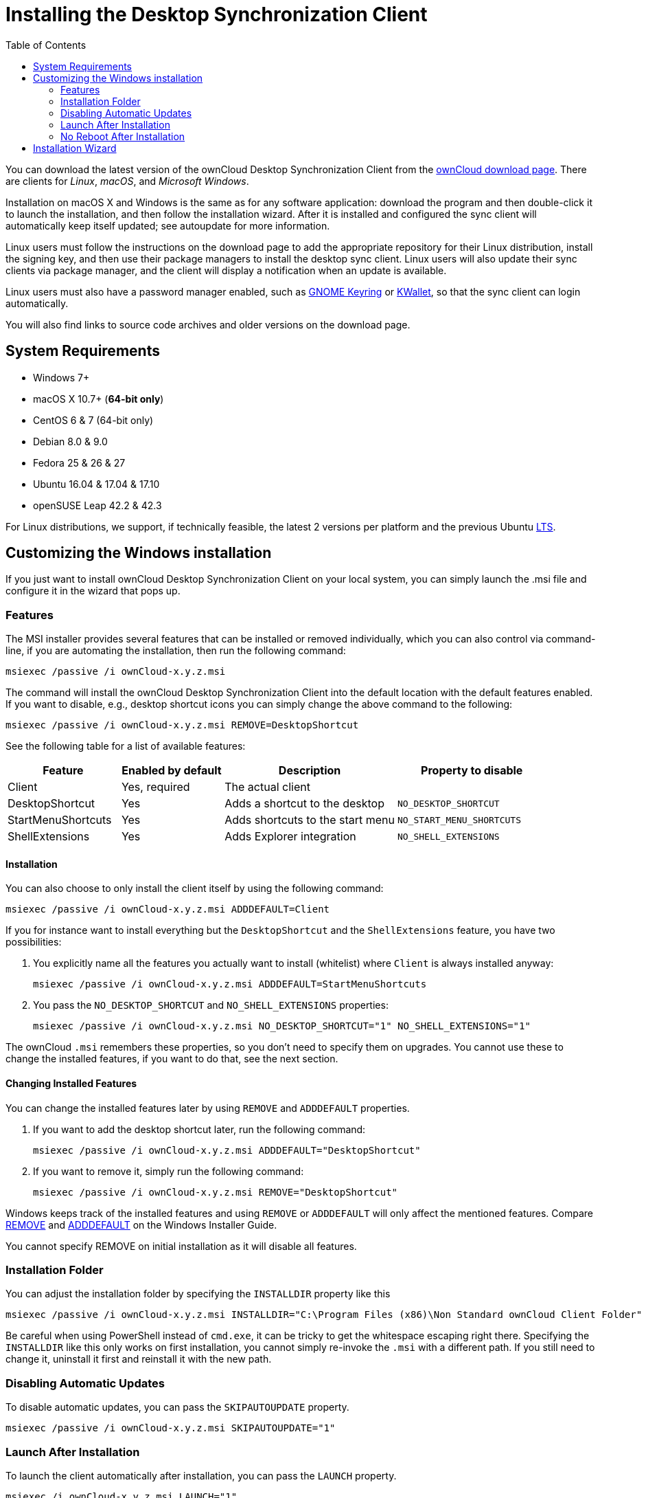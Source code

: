 = Installing the Desktop Synchronization Client
:toc:

You can download the latest version of the ownCloud Desktop Synchronization Client from the https://owncloud.com/download/#desktop-clients[ownCloud download page].
There are clients for _Linux_, _macOS_, and _Microsoft Windows_.

Installation on macOS X and Windows is the same as for any software application: download the program and then double-click it to launch the installation, and then follow the installation wizard.
After it is installed and configured the sync client will automatically keep itself updated; see autoupdate for more information.

Linux users must follow the instructions on the download page to add the appropriate repository for their Linux distribution, install the signing key, and then use their package managers to install the desktop sync client.
Linux users will also update their sync clients via package manager, and the client will display a notification when an update is available.

Linux users must also have a password manager enabled, such as https://wiki.gnome.org/Projects/GnomeKeyring/[GNOME Keyring] or https://utils.kde.org/projects/kwalletmanager/[KWallet], so that the sync client can login automatically.

You will also find links to source code archives and older versions on the download page.

== System Requirements

* Windows 7+
* macOS X 10.7+ (*64-bit only*)
* CentOS 6 & 7 (64-bit only)
* Debian 8.0 & 9.0
* Fedora 25 & 26 & 27
* Ubuntu 16.04 & 17.04 & 17.10
* openSUSE Leap 42.2 & 42.3

For Linux distributions, we support, if technically feasible, the latest 2 versions per platform and the previous Ubuntu https://wiki.ubuntu.com/LTS[LTS].

== Customizing the Windows installation

If you just want to install ownCloud Desktop Synchronization Client on your local system, you can simply launch the .msi file and configure it in the wizard that pops up.

=== Features

The MSI installer provides several features that can be installed or removed individually, which you can also control via command-line, if you are automating the installation, then run the following command:

[source,console]
....
msiexec /passive /i ownCloud-x.y.z.msi
....

The command will install the ownCloud Desktop Synchronization Client into the default location with the default features enabled.
If you want to disable, e.g., desktop shortcut icons you can simply change the above command to the following:

[source,console]
....
msiexec /passive /i ownCloud-x.y.z.msi REMOVE=DesktopShortcut
....

See the following table for a list of available features:

[width="100%",cols="21%,19%,32%,28%",options="header",]
|===
|Feature |Enabled by default |Description |Property to disable
|Client |Yes, required |The actual client |
|DesktopShortcut |Yes |Adds a shortcut to the desktop |`NO_DESKTOP_SHORTCUT`
|StartMenuShortcuts |Yes |Adds shortcuts to the start menu |`NO_START_MENU_SHORTCUTS`
|ShellExtensions |Yes |Adds Explorer integration |`NO_SHELL_EXTENSIONS`
|===

==== Installation

You can also choose to only install the client itself by using the following command:

[source,console]
....
msiexec /passive /i ownCloud-x.y.z.msi ADDDEFAULT=Client
....

If you for instance want to install everything but the `DesktopShortcut` and the `ShellExtensions` feature, you have two possibilities:

. You explicitly name all the features you actually want to install (whitelist) where `Client` is always installed anyway:
+
[source,console]
....
msiexec /passive /i ownCloud-x.y.z.msi ADDDEFAULT=StartMenuShortcuts
....

[start=2]
. You pass the `NO_DESKTOP_SHORTCUT` and `NO_SHELL_EXTENSIONS` properties:
+
[source,console]
....
msiexec /passive /i ownCloud-x.y.z.msi NO_DESKTOP_SHORTCUT="1" NO_SHELL_EXTENSIONS="1"
....

The ownCloud `.msi` remembers these properties, so you don’t need to specify them on upgrades.
You cannot use these to change the installed features, if you want to do that, see the next section.

==== Changing Installed Features

You can change the installed features later by using `REMOVE` and `ADDDEFAULT` properties.

. If you want to add the desktop shortcut later, run the following command:
+
[source,console]
....
msiexec /passive /i ownCloud-x.y.z.msi ADDDEFAULT="DesktopShortcut"
....

[start=2]
. If you want to remove it, simply run the following command:
+
[source,console]
....
msiexec /passive /i ownCloud-x.y.z.msi REMOVE="DesktopShortcut"
....

Windows keeps track of the installed features and using `REMOVE` or `ADDDEFAULT` will only affect the mentioned features.
Compare https://msdn.microsoft.com/en-us/library/windows/desktop/aa371194(v=vs.85).aspx[REMOVE] and https://msdn.microsoft.com/en-us/library/windows/desktop/aa367518(v=vs.85).aspx[ADDDEFAULT] on the Windows Installer Guide.

You cannot specify REMOVE on initial installation as it will disable all features.

=== Installation Folder

You can adjust the installation folder by specifying the `INSTALLDIR` property like this

....
msiexec /passive /i ownCloud-x.y.z.msi INSTALLDIR="C:\Program Files (x86)\Non Standard ownCloud Client Folder"
....

Be careful when using PowerShell instead of `cmd.exe`, it can be tricky to get the whitespace escaping right there.
Specifying the `INSTALLDIR` like this only works on first installation, you cannot simply re-invoke the `.msi` with a different path.
If you still need to change it, uninstall it first and reinstall it with the new path.

=== Disabling Automatic Updates

To disable automatic updates, you can pass the `SKIPAUTOUPDATE` property.

....
msiexec /passive /i ownCloud-x.y.z.msi SKIPAUTOUPDATE="1"
....

=== Launch After Installation

To launch the client automatically after installation, you can pass the `LAUNCH` property.

....
msiexec /i ownCloud-x.y.z.msi LAUNCH="1"
....

This option also removes the checkbox to let users decide if they want to launch the client for non passive/quiet mode.

This option does not have any effect without GUI.

=== No Reboot After Installation

The ownCloud Client schedules a reboot after installation to make sure the Explorer extension is correctly (un)loaded.
If you’re taking care of the reboot yourself, you can set the `REBOOT` property

....
msiexec /i ownCloud-x.y.z.msi REBOOT=ReallySuppress
....

This will make msiexec exit with error ERROR_SUCCESS_REBOOT_REQUIRED (3010).
If your deployment tooling interprets this as an actual error and you want to avoid that, you may want to set the `DO_NOT_SCHEDULE_REBOOT` instead

....
msiexec /i ownCloud-x.y.z.msi DO_NOT_SCHEDULE_REBOOT="1"
....

== Installation Wizard

The installation wizard takes you step-by-step through configuration options and account setup.
First you need to enter the URL of your ownCloud server.

image:client-1.png[form for entering ownCloud server URL]

Enter your ownCloud login on the next screen.

image:client-2.png[form for entering your ownCloud login]

On the _"Local Folder Option"_ screen you may sync all of your files on the ownCloud server, or select individual folders.
The default local sync folder is `ownCloud`, in your home directory.
You may change this as well.

image:client-3.png[Select which remote folders to sync, and which local folder to store them in.]

When you have completed selecting your sync folders, click the _"Connect"_ button at the bottom right.
The client will attempt to connect to your ownCloud server, and when it is successful you’ll see two buttons:

* One to connect to your ownCloud Web GUI
* One to open your local folder

It will also start synchronizing your files.
